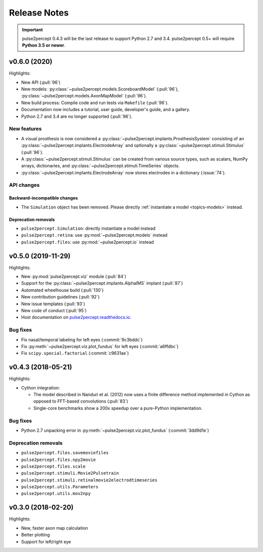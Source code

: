 .. _users-release-notes:

=============
Release Notes
=============

.. important::

    pulse2percept 0.4.3 will be the last release to support Python 2.7 and 3.4.
    pulse2percept 0.5+ will require **Python 3.5 or newer**.

v0.6.0 (2020)
-------------

Highlights:

*   New API (:pull:`96`)
*   New models: :py:class:`~pulse2percept.models.ScoreboardModel` (:pull:`96`),
    :py:class:`~pulse2percept.models.AxonMapModel` (:pull:`96`).
*   New build process: Compile code and run tests via ``Makefile``
    (:pull:`96`).
*   Documentation now includes a tutorial, user guide, developer's guide, and
    a gallery.
*   Python 2.7 and 3.4 are no longer supported (:pull:`96`).

New features
~~~~~~~~~~~~

*   A visual prosthesis is now considered a
    :py:class:`~pulse2percept.implants.ProsthesisSystem` consisting of an
    :py:class:`~pulse2percept.implants.ElectrodeArray` and optionally a
    :py:class:`~pulse2percept.stimuli.Stimulus` (:pull:`96`).
*   A :py:class:`~pulse2percept.stimuli.Stimulus` can be created from various
    source types, such as scalars, NumPy arrays, dictionaries, and
    :py:class:`~pulse2percept.stimuli.TimeSeries` objects.
*   :py:class:`~pulse2percept.implants.ElectrodeArray` now stores electrodes in
    a dictionary (:issue:`74`).

API changes
~~~~~~~~~~~

Backward-incompatible changes
^^^^^^^^^^^^^^^^^^^^^^^^^^^^^

*   The ``Simulation`` object has been removed. Please directly
    :ref:`instantiate a model <topics-models>` instead.

Deprecation removals
^^^^^^^^^^^^^^^^^^^^

* ``pulse2percept.Simulation``: directly instantiate a model instead
* ``pulse2percept.retina``: use :py:mod:`~pulse2percept.models` instead
* ``pulse2percept.files``: use :py:mod:`~pulse2percept.io` instead

v0.5.0 (2019-11-29)
-------------

Highlights:

*   New :py:mod:`pulse2percept.viz` module (:pull:`84`)
*   Support for the :py:class:`~pulse2percept.implants.AlphaIMS` implant
    (:pull:`87`)
*   Automated wheelhouse build (:pull:`130`)
*   New contribution guidelines (:pull:`92`)
*   New issue templates (:pull:`93`)
*   New code of conduct (:pull:`95`)
*   Host documentation on
    `pulse2percept.readthedocs.io <https://pulse2percept.readthedocs.io>`_.

Bug fixes
~~~~~~~~~

*   Fix nasal/temporal labeling for left eyes (:commit:`9c3bddc`)
*   Fix :py:meth:`~pulse2percept.viz.plot_fundus` for left eyes
    (:commit:`a6ffdbc`)
*   Fix ``scipy.special.factorial`` (:commit:`c9631ae`)

v0.4.3 (2018-05-21)
-------------------

Highlights:

*   Cython integration:

    * The model described in Nanduri et al. (2012) now uses a finite difference
      method implemented in Cython as opposed to FFT-based convolutions
      (:pull:`83`)

    * Single-core benchmarks show a 200x speedup over a pure-Python
      implementation.

Bug fixes
~~~~~~~~~

*   Python 2.7 unpacking error in :py:meth:`~pulse2percept.viz.plot_fundus`
    (:commit:`3dd9d1e`)

.. _0.4.3-deprecation-removals:

Deprecation removals
~~~~~~~~~~~~~~~~~~~~

* ``pulse2percept.files.savemoviefiles``
* ``pulse2percept.files.npy2movie``
* ``pulse2percept.files.scale``
* ``pulse2percept.stimuli.Movie2Pulsetrain``
* ``pulse2percept.stimuli.retinalmovie2electrodtimeseries``
* ``pulse2percept.utils.Parameters``
* ``pulse2percept.utils.mov2npy``

v0.3.0 (2018-02-20)
-------------------

Highlights:

*   New, faster axon map calculation
*   Better plotting
*   Support for left/right eye
